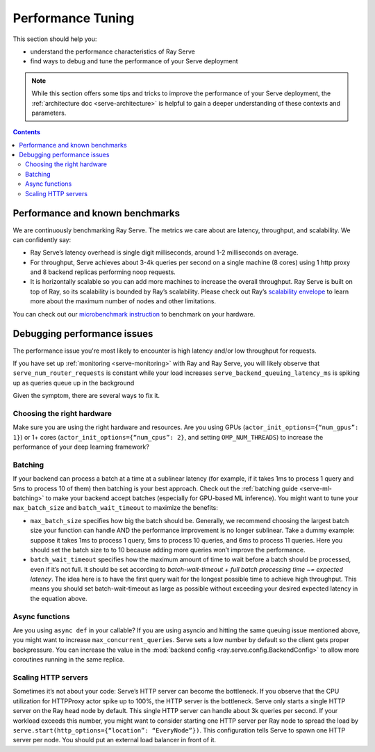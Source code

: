 Performance Tuning
==================

This section should help you:

- understand the performance characteristics of Ray Serve
- find ways to debug and tune the performance of your Serve deployment

.. note::
    While this section offers some tips and tricks to improve the performance of your Serve deployment,
    the :ref:`architecture doc <serve-architecture>` is helpful to gain a deeper understanding of these contexts and parameters.

.. contents::

Performance and known benchmarks
--------------------------------
We are continuously benchmarking Ray Serve. The metrics we care about are latency, throughput, and scalability. We can confidently say:

- Ray Serve’s latency overhead is single digit milliseconds, around 1-2 milliseconds on average.
- For throughput, Serve achieves about 3-4k queries per second on a single machine (8 cores) using 1 http proxy and 8 backend replicas performing noop requests.
- It is horizontally scalable so you can add more machines to increase the overall throughput. Ray Serve is built on top of Ray, 
  so its scalability is bounded by Ray’s scalability. Please check out Ray’s `scalability envelope <https://github.com/ray-project/ray/blob/master/benchmarks/README.md>`_
  to learn more about the maximum number of nodes and other limitations.

You can check out our `microbenchmark instruction <https://github.com/ray-project/ray/blob/master/python/ray/serve/benchmarks/README.md>`_
to benchmark on your hardware.

Debugging performance issues
----------------------------
The performance issue you're most likely to encounter is high latency and/or low throughput for requests.

If you have set up :ref:`monitoring <serve-monitoring>` with Ray and Ray Serve, you will likely observe that
``serve_num_router_requests`` is constant while your load increases
``serve_backend_queuing_latency_ms`` is spiking up as queries queue up in the background

Given the symptom, there are several ways to fix it.

Choosing the right hardware
^^^^^^^^^^^^^^^^^^^^^^^^^^^
Make sure you are using the right hardware and resources. 
Are you using GPUs (``actor_init_options={“num_gpus”: 1}``) or 1+ cores (``actor_init_options={“num_cpus”: 2}``, and setting ``OMP_NUM_THREADS``)
to increase the performance of your deep learning framework?

Batching
^^^^^^^^
If your backend can process a batch at a time at a sublinear latency 
(for example, if it takes 1ms to process 1 query and 5ms to process 10 of them) 
then batching is your best approach. Check out the :ref:`batching guide <serve-ml-batching>` to 
make your backend accept batches (especially for GPU-based ML inference). You might want to tune your ``max_batch_size`` and ``batch_wait_timeout`` to maximize the benefits:

- ``max_batch_size`` specifies how big the batch should be. Generally, 
  we recommend choosing the largest batch size your function can handle 
  AND the performance improvement is no longer sublinear. Take a dummy 
  example: suppose it takes 1ms to process 1 query, 5ms to process 10 queries,
  and 6ms to process 11 queries. Here you should set the batch size to to 10 
  because adding more queries won’t improve the performance.
- ``batch_wait_timeout`` specifies how the maximum amount of time to wait before
  a batch should be processed, even if it’s not full.  It should be set according 
  to `batch-wait-timeout + full batch processing time ~= expected latency`. The idea 
  here is to have the first query wait for the longest possible time to achieve high throughput.  
  This means you should set batch-wait-timeout as large as possible without exceeding your desired expected latency in the equation above.

Async functions
^^^^^^^^^^^^^^^
Are you using ``async def`` in your callable? If you are using asyncio and
hitting the same queuing issue mentioned above, you might want to increase 
``max_concurrent_queries``. Serve sets a low number by default so the client gets 
proper backpressure. You can increase the value in the :mod:`backend config <ray.serve.config.BackendConfig>`
to allow more coroutines running in the same replica.

Scaling HTTP servers
^^^^^^^^^^^^^^^^^^^^
Sometimes it’s not about your code: Serve’s HTTP server can become the bottleneck.
If you observe that the CPU utilization for HTTPProxy actor spike up to 100%, the HTTP server is the bottleneck.
Serve only starts a single HTTP server on the Ray head node by default. 
This single HTTP server can handle about 3k queries per second. 
If your workload exceeds this number, you might want to consider starting one
HTTP server per Ray node to spread the load by ``serve.start(http_options={“location”: “EveryNode”})``.
This configuration tells Serve to spawn one HTTP server per node. 
You should put an external load balancer in front of it.
